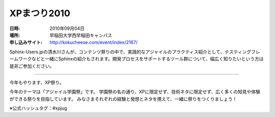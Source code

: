 .. _event_xpmatsuri:

XPまつり2010
============

:日時: 2010年09月04日
:場所: 早稲田大学西早稲田キャンパス
:申し込みサイト: http://kokucheese.com/event/index/2167/

Sphinx-Users.jpの清水川さんが、コンテンツ祭りの中で、実践的なアジャイルのプラクティス紹介として、テスティングフレームワークなどと一緒にSphinxの紹介もされます。開発プロセスをサポートするツール群について、幅広く知りたいという方は是非ご参加ください。

------

今年もやります、XP祭り。

今年のテーマは「アジャイル学園祭」です。
学園祭の名の通り、XPに限定せず、技術ネタに限定せず、広く多くの知見や体験ができる祭りを目指しています。
みなさまそれぞれの経験と発想とネタを携えて、一緒に祭りをつくりましょう！

※公式ハッシュタグ：#xpjug

